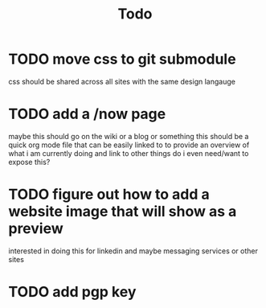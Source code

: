 #+TITLE: Todo
* TODO move css to git submodule
css should be shared across all sites with the same design langauge
* TODO add a /now page
:PROPERTIES:
:ID:       5e2d1073-bfe9-4087-b440-f6eb403e2020
:END:
maybe this should go on the wiki or a blog or something
this should be a quick org mode file that can be easily linked to
to provide an overview of what i am currently doing and link to other things
do i even need/want to expose this?
* TODO figure out how to add a website image that will show as a preview
:PROPERTIES:
:ID:       69f287ad-15f6-4cd7-8123-aaaa8216a0a8
:END:
interested in doing this for linkedin and maybe messaging services or other sites
* TODO add pgp key
